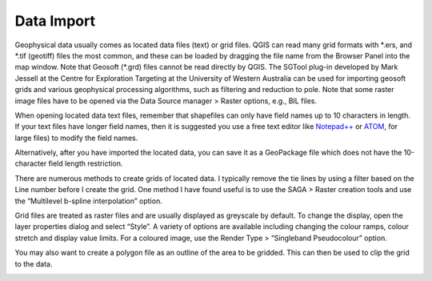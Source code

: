 ===========
Data Import
===========

Geophysical data usually comes as located data files (text) or grid files. QGIS can read many grid formats with \*.ers, and \*.tif (geotiff) files the most common, and these can be loaded by dragging the file name from the Browser Panel into the map window. Note that Geosoft (\*.grd) files cannot be read directly by QGIS. The SGTool plug-in developed by Mark Jessell at the Centre for Exploration Targeting at the University of Western Australia can be used for importing geosoft grids and various geophysical processing algorithms, such as filtering and reduction to pole. Note that some raster image files have to be opened via the Data Source manager > Raster options, e.g., BIL files.

When opening located data text files, remember that shapefiles can only have field names up to 10 characters in length. If your text files have longer field names, then it is suggested you use a free text editor like `Notepad++ <https://notepad-plus-plus.org/>`_ or `ATOM <https://atom.io>`_, for large files) to modify the field names.

Alternatively, after you have imported the located data, you can save it as a GeoPackage file which does not have the 10-character field length restriction.

There are numerous methods to create grids of located data. I typically remove the tie lines by using a filter based on the Line number before I create the grid. One method I have found useful is to use the SAGA > Raster creation tools and use the “Multilevel b-spline interpolation” option.

.. image:: img/bspline_interp.png
  :align: center

Grid files are treated as raster files and are usually displayed as greyscale by default. To change the display, open the layer properties dialog and select “Style”. A variety of options are available including changing the colour ramps, colour stretch and display value limits. For a coloured image, use the Render Type > “Singleband Pseudocolour” option.

You may also want to create a polygon file as an outline of the area to be gridded. This can then be used to clip the grid to the data.

.. image:: img/gridded_result.png
  :align: center
